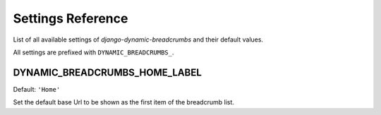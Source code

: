 ==================
Settings Reference
==================

List of all available settings of `django-dynamic-breadcrumbs` and their
default values.

All settings are prefixed with ``DYNAMIC_BREADCRUMBS_``.


DYNAMIC_BREADCRUMBS_HOME_LABEL
------------------------------

Default: ``'Home'``

Set the default base Url to be shown as the first item of the
breadcrumb list.


